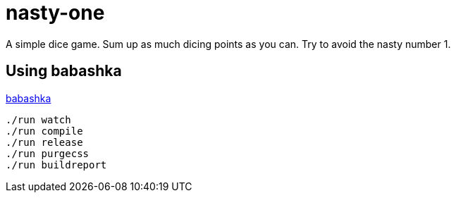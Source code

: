 = nasty-one

A simple dice game.
Sum up as much dicing points as you can. Try to avoid the nasty number 1.



== Using babashka

https://github.com/babashka/babashka[babashka]

----
./run watch
./run compile
./run release
./run purgecss
./run buildreport
----

